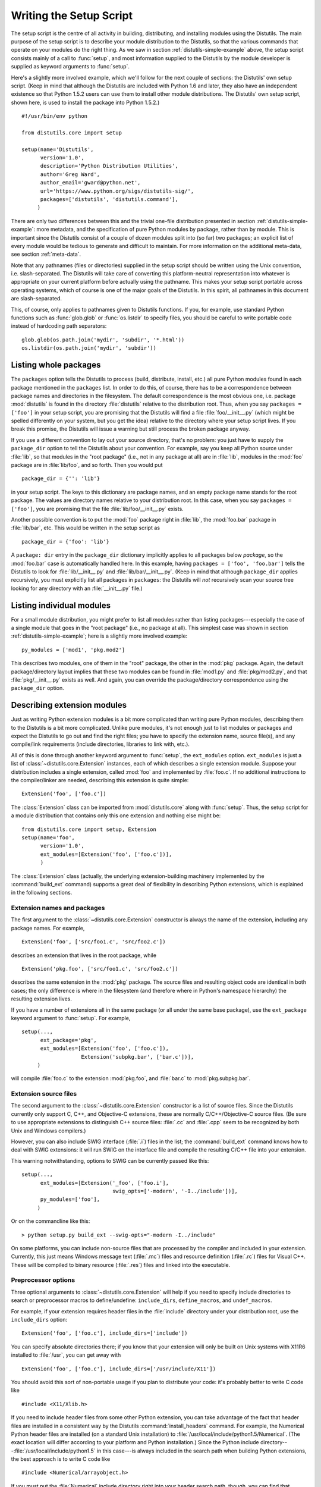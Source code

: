 .. _setup-script:

************************
Writing the Setup Script
************************

The setup script is the centre of all activity in building, distributing, and
installing modules using the Distutils.  The main purpose of the setup script is
to describe your module distribution to the Distutils, so that the various
commands that operate on your modules do the right thing.  As we saw in section
:ref:`distutils-simple-example` above, the setup script consists mainly of a call to
:func:`setup`, and most information supplied to the Distutils by the module
developer is supplied as keyword arguments to :func:`setup`.

Here's a slightly more involved example, which we'll follow for the next couple
of sections: the Distutils' own setup script.  (Keep in mind that although the
Distutils are included with Python 1.6 and later, they also have an independent
existence so that Python 1.5.2 users can use them to install other module
distributions.  The Distutils' own setup script, shown here, is used to install
the package into Python 1.5.2.) ::

    #!/usr/bin/env python

    from distutils.core import setup

    setup(name='Distutils',
          version='1.0',
          description='Python Distribution Utilities',
          author='Greg Ward',
          author_email='gward@python.net',
          url='https://www.python.org/sigs/distutils-sig/',
          packages=['distutils', 'distutils.command'],
         )

There are only two differences between this and the trivial one-file
distribution presented in section :ref:`distutils-simple-example`: more metadata, and the
specification of pure Python modules by package, rather than by module.  This is
important since the Distutils consist of a couple of dozen modules split into
(so far) two packages; an explicit list of every module would be tedious to
generate and difficult to maintain.  For more information on the additional
meta-data, see section :ref:`meta-data`.

Note that any pathnames (files or directories) supplied in the setup script
should be written using the Unix convention, i.e. slash-separated.  The
Distutils will take care of converting this platform-neutral representation into
whatever is appropriate on your current platform before actually using the
pathname.  This makes your setup script portable across operating systems, which
of course is one of the major goals of the Distutils.  In this spirit, all
pathnames in this document are slash-separated.

This, of course, only applies to pathnames given to Distutils functions.  If
you, for example, use standard Python functions such as :func:`glob.glob` or
:func:`os.listdir` to specify files, you should be careful to write portable
code instead of hardcoding path separators::

    glob.glob(os.path.join('mydir', 'subdir', '*.html'))
    os.listdir(os.path.join('mydir', 'subdir'))


.. _listing-packages:

Listing whole packages
======================

The ``packages`` option tells the Distutils to process (build, distribute,
install, etc.) all pure Python modules found in each package mentioned in the
``packages`` list.  In order to do this, of course, there has to be a
correspondence between package names and directories in the filesystem.  The
default correspondence is the most obvious one, i.e. package :mod:`distutils` is
found in the directory :file:`distutils` relative to the distribution root.
Thus, when you say ``packages = ['foo']`` in your setup script, you are
promising that the Distutils will find a file :file:`foo/__init__.py` (which
might be spelled differently on your system, but you get the idea) relative to
the directory where your setup script lives.  If you break this promise, the
Distutils will issue a warning but still process the broken package anyway.

If you use a different convention to lay out your source directory, that's no
problem: you just have to supply the ``package_dir`` option to tell the
Distutils about your convention.  For example, say you keep all Python source
under :file:`lib`, so that modules in the "root package" (i.e., not in any
package at all) are in :file:`lib`, modules in the :mod:`foo` package are in
:file:`lib/foo`, and so forth.  Then you would put ::

    package_dir = {'': 'lib'}

in your setup script.  The keys to this dictionary are package names, and an
empty package name stands for the root package.  The values are directory names
relative to your distribution root.  In this case, when you say ``packages =
['foo']``, you are promising that the file :file:`lib/foo/__init__.py` exists.

Another possible convention is to put the :mod:`foo` package right in
:file:`lib`, the :mod:`foo.bar` package in :file:`lib/bar`, etc.  This would be
written in the setup script as ::

    package_dir = {'foo': 'lib'}

A ``package: dir`` entry in the ``package_dir`` dictionary implicitly
applies to all packages below *package*, so the :mod:`foo.bar` case is
automatically handled here.  In this example, having ``packages = ['foo',
'foo.bar']`` tells the Distutils to look for :file:`lib/__init__.py` and
:file:`lib/bar/__init__.py`.  (Keep in mind that although ``package_dir``
applies recursively, you must explicitly list all packages in
``packages``: the Distutils will *not* recursively scan your source tree
looking for any directory with an :file:`__init__.py` file.)


.. _listing-modules:

Listing individual modules
==========================

For a small module distribution, you might prefer to list all modules rather
than listing packages---especially the case of a single module that goes in the
"root package" (i.e., no package at all).  This simplest case was shown in
section :ref:`distutils-simple-example`; here is a slightly more involved example::

    py_modules = ['mod1', 'pkg.mod2']

This describes two modules, one of them in the "root" package, the other in the
:mod:`pkg` package.  Again, the default package/directory layout implies that
these two modules can be found in :file:`mod1.py` and :file:`pkg/mod2.py`, and
that :file:`pkg/__init__.py` exists as well. And again, you can override the
package/directory correspondence using the ``package_dir`` option.


.. _describing-extensions:

Describing extension modules
============================

Just as writing Python extension modules is a bit more complicated than writing
pure Python modules, describing them to the Distutils is a bit more complicated.
Unlike pure modules, it's not enough just to list modules or packages and expect
the Distutils to go out and find the right files; you have to specify the
extension name, source file(s), and any compile/link requirements (include
directories, libraries to link with, etc.).

.. XXX read over this section

All of this is done through another keyword argument to :func:`setup`, the
``ext_modules`` option.  ``ext_modules`` is just a list of
:class:`~distutils.core.Extension` instances, each of which describes a
single extension module.
Suppose your distribution includes a single extension, called :mod:`foo` and
implemented by :file:`foo.c`.  If no additional instructions to the
compiler/linker are needed, describing this extension is quite simple::

    Extension('foo', ['foo.c'])

The :class:`Extension` class can be imported from :mod:`distutils.core` along
with :func:`setup`.  Thus, the setup script for a module distribution that
contains only this one extension and nothing else might be::

    from distutils.core import setup, Extension
    setup(name='foo',
          version='1.0',
          ext_modules=[Extension('foo', ['foo.c'])],
          )

The :class:`Extension` class (actually, the underlying extension-building
machinery implemented by the :command:`build_ext` command) supports a great deal
of flexibility in describing Python extensions, which is explained in the
following sections.


Extension names and packages
----------------------------

The first argument to the :class:`~distutils.core.Extension` constructor is
always the name of the extension, including any package names.  For example, ::

    Extension('foo', ['src/foo1.c', 'src/foo2.c'])

describes an extension that lives in the root package, while ::

    Extension('pkg.foo', ['src/foo1.c', 'src/foo2.c'])

describes the same extension in the :mod:`pkg` package.  The source files and
resulting object code are identical in both cases; the only difference is where
in the filesystem (and therefore where in Python's namespace hierarchy) the
resulting extension lives.

If you have a number of extensions all in the same package (or all under the
same base package), use the ``ext_package`` keyword argument to
:func:`setup`.  For example, ::

    setup(...,
          ext_package='pkg',
          ext_modules=[Extension('foo', ['foo.c']),
                       Extension('subpkg.bar', ['bar.c'])],
         )

will compile :file:`foo.c` to the extension :mod:`pkg.foo`, and :file:`bar.c` to
:mod:`pkg.subpkg.bar`.


Extension source files
----------------------

The second argument to the :class:`~distutils.core.Extension` constructor is
a list of source
files.  Since the Distutils currently only support C, C++, and Objective-C
extensions, these are normally C/C++/Objective-C source files.  (Be sure to use
appropriate extensions to distinguish C++ source files: :file:`.cc` and
:file:`.cpp` seem to be recognized by both Unix and Windows compilers.)

However, you can also include SWIG interface (:file:`.i`) files in the list; the
:command:`build_ext` command knows how to deal with SWIG extensions: it will run
SWIG on the interface file and compile the resulting C/C++ file into your
extension.

.. XXX SWIG support is rough around the edges and largely untested!

This warning notwithstanding, options to SWIG can be currently passed like
this::

    setup(...,
          ext_modules=[Extension('_foo', ['foo.i'],
                                 swig_opts=['-modern', '-I../include'])],
          py_modules=['foo'],
         )

Or on the commandline like this::

    > python setup.py build_ext --swig-opts="-modern -I../include"

On some platforms, you can include non-source files that are processed by the
compiler and included in your extension.  Currently, this just means Windows
message text (:file:`.mc`) files and resource definition (:file:`.rc`) files for
Visual C++. These will be compiled to binary resource (:file:`.res`) files and
linked into the executable.


Preprocessor options
--------------------

Three optional arguments to :class:`~distutils.core.Extension` will help if
you need to specify include directories to search or preprocessor macros to
define/undefine: ``include_dirs``, ``define_macros``, and ``undef_macros``.

For example, if your extension requires header files in the :file:`include`
directory under your distribution root, use the ``include_dirs`` option::

    Extension('foo', ['foo.c'], include_dirs=['include'])

You can specify absolute directories there; if you know that your extension will
only be built on Unix systems with X11R6 installed to :file:`/usr`, you can get
away with ::

    Extension('foo', ['foo.c'], include_dirs=['/usr/include/X11'])

You should avoid this sort of non-portable usage if you plan to distribute your
code: it's probably better to write C code like  ::

    #include <X11/Xlib.h>

If you need to include header files from some other Python extension, you can
take advantage of the fact that header files are installed in a consistent way
by the Distutils :command:`install_headers` command.  For example, the Numerical
Python header files are installed (on a standard Unix installation) to
:file:`/usr/local/include/python1.5/Numerical`. (The exact location will differ
according to your platform and Python installation.)  Since the Python include
directory---\ :file:`/usr/local/include/python1.5` in this case---is always
included in the search path when building Python extensions, the best approach
is to write C code like  ::

    #include <Numerical/arrayobject.h>

If you must put the :file:`Numerical` include directory right into your header
search path, though, you can find that directory using the Distutils
:mod:`distutils.sysconfig` module::

    from distutils.sysconfig import get_python_inc
    incdir = os.path.join(get_python_inc(plat_specific=1), 'Numerical')
    setup(...,
          Extension(..., include_dirs=[incdir]),
          )

Even though this is quite portable---it will work on any Python installation,
regardless of platform---it's probably easier to just write your C code in the
sensible way.

You can define and undefine pre-processor macros with the ``define_macros`` and
``undef_macros`` options. ``define_macros`` takes a list of ``(name, value)``
tuples, where ``name`` is the name of the macro to define (a string) and
``value`` is its value: either a string or ``None``.  (Defining a macro ``FOO``
to ``None`` is the equivalent of a bare ``#define FOO`` in your C source: with
most compilers, this sets ``FOO`` to the string ``1``.)  ``undef_macros`` is
just a list of macros to undefine.

For example::

    Extension(...,
              define_macros=[('NDEBUG', '1'),
                             ('HAVE_STRFTIME', None)],
              undef_macros=['HAVE_FOO', 'HAVE_BAR'])

is the equivalent of having this at the top of every C source file::

    #define NDEBUG 1
    #define HAVE_STRFTIME
    #undef HAVE_FOO
    #undef HAVE_BAR


Library options
---------------

You can also specify the libraries to link against when building your extension,
and the directories to search for those libraries.  The ``libraries`` option is
a list of libraries to link against, ``library_dirs`` is a list of directories
to search for libraries at  link-time, and ``runtime_library_dirs`` is a list of
directories to  search for shared (dynamically loaded) libraries at run-time.

For example, if you need to link against libraries known to be in the standard
library search path on target systems ::

    Extension(...,
              libraries=['gdbm', 'readline'])

If you need to link with libraries in a non-standard location, you'll have to
include the location in ``library_dirs``::

    Extension(...,
              library_dirs=['/usr/X11R6/lib'],
              libraries=['X11', 'Xt'])

(Again, this sort of non-portable construct should be avoided if you intend to
distribute your code.)

.. XXX Should mention clib libraries here or somewhere else!


Other options
-------------

There are still some other options which can be used to handle special cases.

The ``optional`` option is a boolean; if it is true,
a build failure in the extension will not abort the build process, but
instead simply not install the failing extension.

The ``extra_objects`` option is a list of object files to be passed to the
linker. These files must not have extensions, as the default extension for the
compiler is used.

``extra_compile_args`` and ``extra_link_args`` can be used to
specify additional command line options for the respective compiler and linker
command lines.

``export_symbols`` is only useful on Windows.  It can contain a list of
symbols (functions or variables) to be exported. This option is not needed when
building compiled extensions: Distutils  will automatically add ``initmodule``
to the list of exported symbols.

The ``depends`` option is a list of files that the extension depends on
(for example header files). The build command will call the compiler on the
sources to rebuild extension if any on this files has been modified since the
previous build.

Relationships between Distributions and Packages
================================================

A distribution may relate to packages in three specific ways:

#. It can require packages or modules.

#. It can provide packages or modules.

#. It can obsolete packages or modules.

These relationships can be specified using keyword arguments to the
:func:`distutils.core.setup` function.

Dependencies on other Python modules and packages can be specified by supplying
the *requires* keyword argument to :func:`setup`. The value must be a list of
strings.  Each string specifies a package that is required, and optionally what
versions are sufficient.

To specify that any version of a module or package is required, the string
should consist entirely of the module or package name. Examples include
``'mymodule'`` and ``'xml.parsers.expat'``.

If specific versions are required, a sequence of qualifiers can be supplied in
parentheses.  Each qualifier may consist of a comparison operator and a version
number.  The accepted comparison operators are::

    <    >    ==
    <=   >=   !=

These can be combined by using multiple qualifiers separated by commas (and
optional whitespace).  In this case, all of the qualifiers must be matched; a
logical AND is used to combine the evaluations.

Let's look at a bunch of examples:

+-------------------------+----------------------------------------------+
| Requires Expression     | Explanation                                  |
+=========================+==============================================+
| ``==1.0``               | Only version ``1.0`` is compatible           |
+-------------------------+----------------------------------------------+
| ``>1.0, !=1.5.1, <2.0`` | Any version after ``1.0`` and before ``2.0`` |
|                         | is compatible, except ``1.5.1``              |
+-------------------------+----------------------------------------------+

Now that we can specify dependencies, we also need to be able to specify what we
provide that other distributions can require.  This is done using the *provides*
keyword argument to :func:`setup`. The value for this keyword is a list of
strings, each of which names a Python module or package, and optionally
identifies the version.  If the version is not specified, it is assumed to match
that of the distribution.

Some examples:

+---------------------+----------------------------------------------+
| Provides Expression | Explanation                                  |
+=====================+==============================================+
| ``mypkg``           | Provide ``mypkg``, using the distribution    |
|                     | version                                      |
+---------------------+----------------------------------------------+
| ``mypkg (1.1)``     | Provide ``mypkg`` version 1.1, regardless of |
|                     | the distribution version                     |
+---------------------+----------------------------------------------+

A package can declare that it obsoletes other packages using the *obsoletes*
keyword argument.  The value for this is similar to that of the *requires*
keyword: a list of strings giving module or package specifiers.  Each specifier
consists of a module or package name optionally followed by one or more version
qualifiers.  Version qualifiers are given in parentheses after the module or
package name.

The versions identified by the qualifiers are those that are obsoleted by the
distribution being described.  If no qualifiers are given, all versions of the
named module or package are understood to be obsoleted.

.. _distutils-installing-scripts:

Installing Scripts
==================

So far we have been dealing with pure and non-pure Python modules, which are
usually not run by themselves but imported by scripts.

Scripts are files containing Python source code, intended to be started from the
command line.  Scripts don't require Distutils to do anything very complicated.
The only clever feature is that if the first line of the script starts with
``#!`` and contains the word "python", the Distutils will adjust the first line
to refer to the current interpreter location. By default, it is replaced with
the current interpreter location.  The :option:`!--executable` (or :option:`!-e`)
option will allow the interpreter path to be explicitly overridden.

The ``scripts`` option simply is a list of files to be handled in this
way.  From the PyXML setup script::

    setup(...,
          scripts=['scripts/xmlproc_parse', 'scripts/xmlproc_val']
          )

.. versionchanged:: 3.1
   All the scripts will also be added to the ``MANIFEST`` file if no template is
   provided.  See :ref:`manifest`.


.. _distutils-installing-package-data:

Installing Package Data
=======================

Often, additional files need to be installed into a package.  These files are
often data that's closely related to the package's implementation, or text files
containing documentation that might be of interest to programmers using the
package.  These files are called :dfn:`package data`.

Package data can be added to packages using the ``package_data`` keyword
argument to the :func:`setup` function.  The value must be a mapping from
package name to a list of relative path names that should be copied into the
package.  The paths are interpreted as relative to the directory containing the
package (information from the ``package_dir`` mapping is used if appropriate);
that is, the files are expected to be part of the package in the source
directories. They may contain glob patterns as well.

The path names may contain directory portions; any necessary directories will be
created in the installation.

For example, if a package should contain a subdirectory with several data files,
the files can be arranged like this in the source tree::

    setup.py
    src/
        mypkg/
            __init__.py
            module.py
            data/
                tables.dat
                spoons.dat
                forks.dat

The corresponding call to :func:`setup` might be::

    setup(...,
          packages=['mypkg'],
          package_dir={'mypkg': 'src/mypkg'},
          package_data={'mypkg': ['data/*.dat']},
          )


.. versionchanged:: 3.1
   All the files that match ``package_data`` will be added to the ``MANIFEST``
   file if no template is provided.  See :ref:`manifest`.


.. _distutils-additional-files:

Installing Additional Files
===========================

The ``data_files`` option can be used to specify additional files needed
by the module distribution: configuration files, message catalogs, data files,
anything which doesn't fit in the previous categories.

``data_files`` specifies a sequence of (*directory*, *files*) pairs in the
following way::

    setup(...,
          data_files=[('bitmaps', ['bm/b1.gif', 'bm/b2.gif']),
                      ('config', ['cfg/data.cfg']),
         )

Each (*directory*, *files*) pair in the sequence specifies the installation
directory and the files to install there.

Each file name in *files* is interpreted relative to the :file:`setup.py`
script at the top of the package source distribution. Note that you can
specify the directory where the data files will be installed, but you cannot
rename the data files themselves.

The *directory* should be a relative path. It is interpreted relative to the
installation prefix (Python's ``sys.prefix`` for system installations;
``site.USER_BASE`` for user installations). Distutils allows *directory* to be
an absolute installation path, but this is discouraged since it is
incompatible with the wheel packaging format. No directory information from
*files* is used to determine the final location of the installed file; only
the name of the file is used.

You can specify the ``data_files`` options as a simple sequence of files
without specifying a target directory, but this is not recommended, and the
:command:`install` command will print a warning in this case. To install data
files directly in the target directory, an empty string should be given as the
directory.

.. versionchanged:: 3.1
   All the files that match ``data_files`` will be added to the ``MANIFEST``
   file if no template is provided.  See :ref:`manifest`.


.. _meta-data:

Additional meta-data
====================

The setup script may include additional meta-data beyond the name and version.
This information includes:

+----------------------+---------------------------+-----------------+--------+
| Meta-Data            | Description               | Value           | Notes  |
+======================+===========================+=================+========+
| ``name``             | name of the package       | short string    | \(1)   |
+----------------------+---------------------------+-----------------+--------+
| ``version``          | version of this release   | short string    | (1)(2) |
+----------------------+---------------------------+-----------------+--------+
| ``author``           | package author's name     | short string    | \(3)   |
+----------------------+---------------------------+-----------------+--------+
| ``author_email``     | email address of the      | email address   | \(3)   |
|                      | package author            |                 |        |
+----------------------+---------------------------+-----------------+--------+
| ``maintainer``       | package maintainer's name | short string    | \(3)   |
+----------------------+---------------------------+-----------------+--------+
| ``maintainer_email`` | email address of the      | email address   | \(3)   |
|                      | package maintainer        |                 |        |
+----------------------+---------------------------+-----------------+--------+
| ``url``              | home page for the package | URL             | \(1)   |
+----------------------+---------------------------+-----------------+--------+
| ``description``      | short, summary            | short string    |        |
|                      | description of the        |                 |        |
|                      | package                   |                 |        |
+----------------------+---------------------------+-----------------+--------+
| ``long_description`` | longer description of the | long string     | \(4)   |
|                      | package                   |                 |        |
+----------------------+---------------------------+-----------------+--------+
| ``download_url``     | location where the        | URL             |        |
|                      | package may be downloaded |                 |        |
+----------------------+---------------------------+-----------------+--------+
| ``classifiers``      | a list of classifiers     | list of strings | (6)(7) |
+----------------------+---------------------------+-----------------+--------+
| ``platforms``        | a list of platforms       | list of strings | (6)(8) |
+----------------------+---------------------------+-----------------+--------+
| ``keywords``         | a list of keywords        | list of strings | (6)(8) |
+----------------------+---------------------------+-----------------+--------+
| ``license``          | license for the package   | short string    | \(5)   |
+----------------------+---------------------------+-----------------+--------+

Notes:

(1)
    These fields are required.

(2)
    It is recommended that versions take the form *major.minor[.patch[.sub]]*.

(3)
    Either the author or the maintainer must be identified. If maintainer is
    provided, distutils lists it as the author in :file:`PKG-INFO`.

(4)
    The ``long_description`` field is used by PyPI when you are
    :ref:`registering <package-register>` a package, to
    :ref:`build its home page <package-display>`.

(5)
    The ``license`` field is a text indicating the license covering the
    package where the license is not a selection from the "License" Trove
    classifiers. See the ``Classifier`` field. Notice that
    there's a ``licence`` distribution option which is deprecated but still
    acts as an alias for ``license``.

(6)
    This field must be a list.

(7)
    The valid classifiers are listed on
    `PyPI <https://pypi.org/classifiers>`_.

(8)
    To preserve backward compatibility, this field also accepts a string. If
    you pass a comma-separated string ``'foo, bar'``, it will be converted to
    ``['foo', 'bar']``, Otherwise, it will be converted to a list of one
    string.

'short string'
    A single line of text, not more than 200 characters.

'long string'
    Multiple lines of plain text in reStructuredText format (see
    http://docutils.sourceforge.net/).

'list of strings'
    See below.

Encoding the version information is an art in itself. Python packages generally
adhere to the version format *major.minor[.patch][sub]*. The major number is 0
for initial, experimental releases of software. It is incremented for releases
that represent major milestones in a package. The minor number is incremented
when important new features are added to the package. The patch number
increments when bug-fix releases are made. Additional trailing version
information is sometimes used to indicate sub-releases.  These are
"a1,a2,...,aN" (for alpha releases, where functionality and API may change),
"b1,b2,...,bN" (for beta releases, which only fix bugs) and "pr1,pr2,...,prN"
(for final pre-release release testing). Some examples:

0.1.0
    the first, experimental release of a package

1.0.1a2
    the second alpha release of the first patch version of 1.0

``classifiers`` must be specified in a list::

    setup(...,
          classifiers=[
              'Development Status :: 4 - Beta',
              'Environment :: Console',
              'Environment :: Web Environment',
              'Intended Audience :: End Users/Desktop',
              'Intended Audience :: Developers',
              'Intended Audience :: System Administrators',
              'License :: OSI Approved :: Python Software Foundation License',
              'Operating System :: MacOS :: MacOS X',
              'Operating System :: Microsoft :: Windows',
              'Operating System :: POSIX',
              'Programming Language :: Python',
              'Topic :: Communications :: Email',
              'Topic :: Office/Business',
              'Topic :: Software Development :: Bug Tracking',
              ],
          )

.. versionchanged:: 3.7
   :class:`~distutils.core.setup` now warns when ``classifiers``, ``keywords``
   or ``platforms`` fields are not specified as a list or a string.

.. _debug-setup-script:

Debugging the setup script
==========================

Sometimes things go wrong, and the setup script doesn't do what the developer
wants.

Distutils catches any exceptions when running the setup script, and print a
simple error message before the script is terminated.  The motivation for this
behaviour is to not confuse administrators who don't know much about Python and
are trying to install a package.  If they get a big long traceback from deep
inside the guts of Distutils, they may think the package or the Python
installation is broken because they don't read all the way down to the bottom
and see that it's a permission problem.

On the other hand, this doesn't help the developer to find the cause of the
failure. For this purpose, the :envvar:`DISTUTILS_DEBUG` environment variable can be set
to anything except an empty string, and distutils will now print detailed
information about what it is doing, dump the full traceback when an exception
occurs, and print the whole command line when an external program (like a C
compiler) fails.

